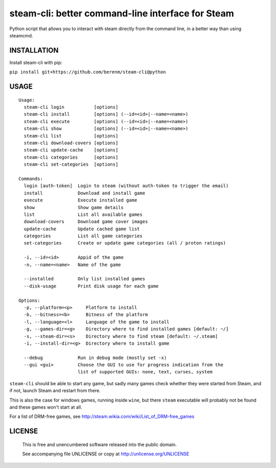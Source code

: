 steam-cli: better command-line interface for Steam
================================================================================

Python script that allows you to interact with steam directly from the command
line, in a better way than using steamcmd.

INSTALLATION
--------------------------------------------------------------------------------

Install steam-cli with pip:

``pip install git+https://github.com/berenm/steam-cli@python``

USAGE
--------------------------------------------------------------------------------

::

  Usage:
    steam-cli login           [options]
    steam-cli install         [options] (--id=<id>|--name=<name>)
    steam-cli execute         [options] (--id=<id>|--name=<name>)
    steam-cli show            [options] (--id=<id>|--name=<name>)
    steam-cli list            [options]
    steam-cli download-covers [options]
    steam-cli update-cache    [options]
    steam-cli categories      [options]
    steam-cli set-categories  [options]

  Commands:
    login [auth-token]  Login to steam (without auth-token to trigger the email)
    install             Download and install game
    execute             Execute installed game
    show                Show game details
    list                List all available games
    download-covers     Download game cover images
    update-cache        Update cached game list
    categories          List all game categories
    set-categories      Create or update game categories (all / proton ratings)

    -i, --id=<id>       Appid of the game
    -n, --name=<name>   Name of the game

    --installed         Only list installed games
    --disk-usage        Print disk usage for each game

  Options:
    -p, --platform=<p>     Platform to install
    -b, --bitness=<b>      Bitness of the platform
    -l, --language=<l>     Language of the game to install
    -g, --games-dir=<g>    Directory where to find installed games [default: ~/]
    -s, --steam-dir=<s>    Directory where to find steam [default: ~/.steam]
    -i, --install-dir=<g>  Directory where to install game

    --debug             Run in debug mode (mostly set -x)
    --gui <gui>         Choose the GUI to use for progress indication from the
                        list of supported GUIs: none, text, curses, system

``steam-cli`` should be able to start any game, but sadly many games check whether they
were started from Steam, and if not, launch Steam and restart from there.

This is also the case for windows games, running inside ``wine``, but there ``steam``
executable will probably not be found and these games won't start at all.

For a list of DRM-free games, see http://steam.wikia.com/wiki/List_of_DRM-free_games

LICENSE
-------------------------------------------------------------------------------

 This is free and unencumbered software released into the public domain.

 See accompanying file UNLICENSE or copy at http://unlicense.org/UNLICENSE
